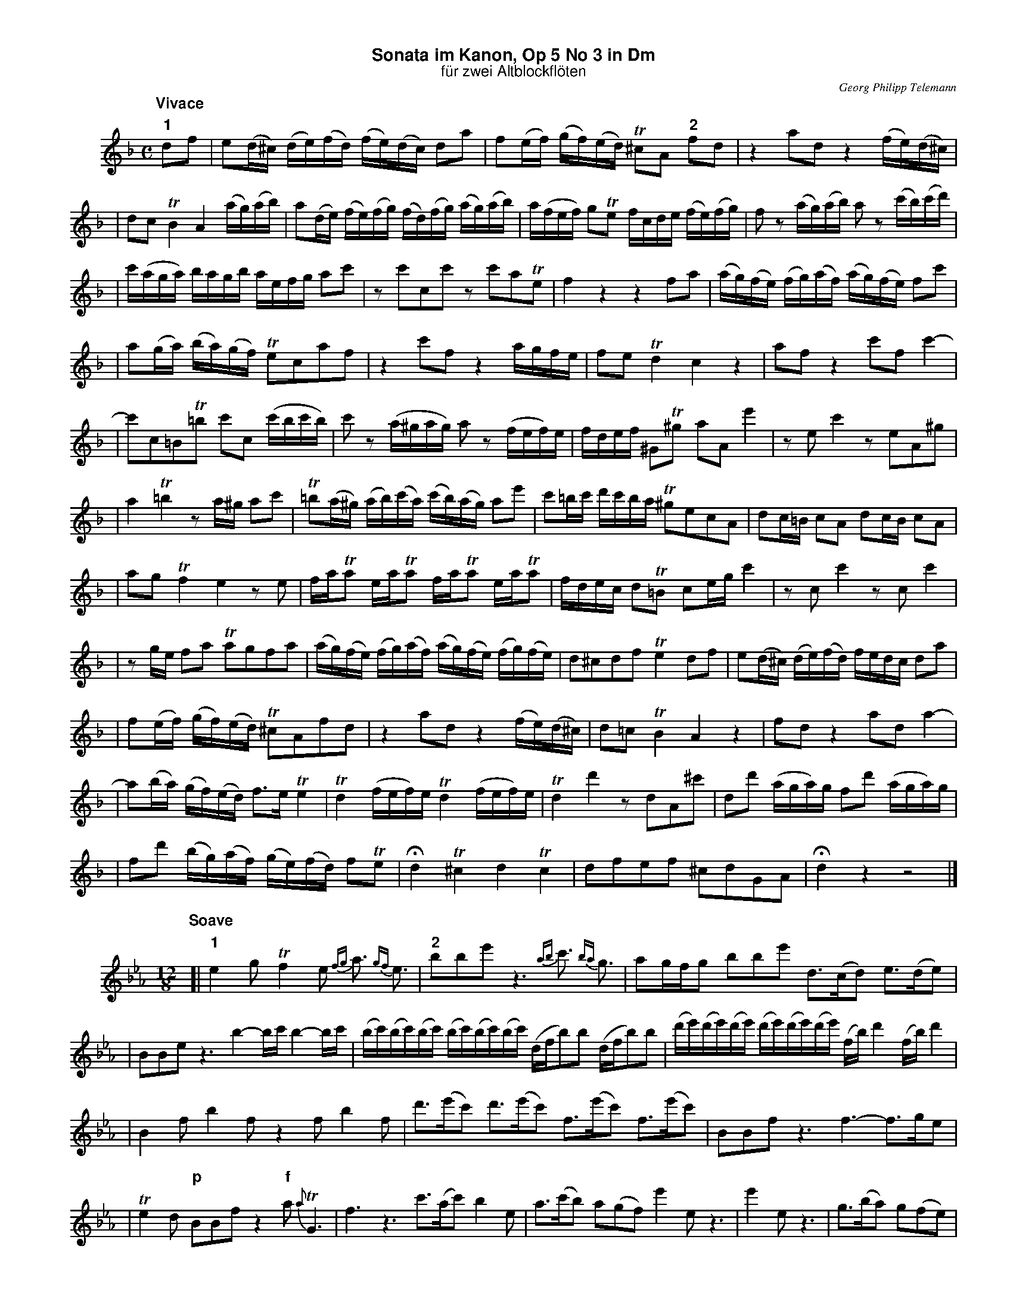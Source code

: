 %%scale         0.65
%%landscape     0
%%staffwidth    18.6cm
%%lineskipfac   1.1
%%staffsep      40
%%systemsep     40
%%titleleft     no
%%maxshrink     1.0
%%topspace      0.00cm
%%titlespace    0.00cm
%%subtitlespace 0.00cm
%%composerspace 0.00cm
%%musicspace    0.00cm
%%partsspace    0.20cm
%%titlefont     Helvetica-bold 16
%%subtitlefont  Helvetica 14
%%composerfont  Times-Italic   11
%%partsfont     Helvetica-Bold 14
%%barlabelfont  Helvetica-Bold 16 box
%%vocalfont     Helvetica-Bold 14
%%gchordfont    Helvetica-Bold 14
%%textfont      Times-Roman    12
%%wordsfont     Times-Roman    12
%%botmargin     0.50cm
%%leftmargin    1.50cm
%%indent        1.00cm

X: 1
T: Sonata im Kanon, Op 5 No 3 in Dm
T: f\"ur zwei Altblockfl\"oten
C: Georg Philipp Telemann
Z: John Chambers <jc@trillian.mit.edu>
M: C
L: 1/16
N: (1) Second may omit the repeat to exchange the lead.
K: Dm
P: Vivace
"1"d2f2 | e2(d^c) (de)(fd) (fe)(dc) d2a2 | f2(ef) (gf)(ed) T^c2A2 "2"f2d2 | z4 a2d2 z4 (fe)(d^c) |
| d2c2 TB4 A4 (ag)(ab) | a2(de) (fe)(fg) (fd)(fg) (ag)(ab) | a(fef) g2Te2 fcde (fe)(fg) | f2z2 (ag)(ab) a2z2 (c'b)(c'd') |
| c'(aga) bagb aefg a2c'2 | z2c'2c2c'2 z2c'2a2Te2 | f4 z4 z4 f2a2 | (ag)(fe) (fg)(af) (ag)(fe) f2c'2 |
| a2(ga) (ba)(gf) Te2c2a2f2 | z4 c'2f2 z4 agfe | f2e2 Td4 c4 z4 | a2f2 z4 c'2f2 c'4- |
| c'2c2=B2T=b2 c'2c2 (c'bc'b) | c'2z2 (a^gag) a2z2 (fef)e | fdef ^G2T^g2 a2A2 e'4 | z2e2 c'4 z2e2A2^g2 |
| a4 T=b4 z2a^g a2c'2 | T=b2(a^g) (ab)(c'a) (c'b)(ag) a2e'2 | c'2=bc' d'c'ba T^g2e2c2A2 | d2c=B c2A2 d2cB c2A2 |
| a2g2 Tf4 e4 z2e2 | faTa2 eaTa2 faTa2 eaTa2 | fdec d2T=B2 c2eg c'4 | z2c2 c'4 z2c2 c'4 |
| z2ge f2a2 Ta2g2f2a2 | (ag)(fe) (fg)(af) (ag)(fe) (fg)(fe) | d2^c2d2f2 Te4 d2f2 | e2(d^c) (de)(fd) fedc d2a2 |
| f2(ef) (gf)(ed) T^c2A2f2d2 | z4 a2d2 z4 (fe)(d^c) | d2=c2 TB4 A4 z4 | f2d2 z4 a2d2 a4- |
| a2(ba) (gf)(ed) f3e Te4 | Td4 (fef)e Td4 (fef)e | Td4 d'4 z2d2A2^c'2 | d2d'2 (aga)g f2d'2 (aga)g |
| f2d'2 (bg)(af) (ge)(fd) f2Te2 | Hd4 T^c4 d4 Tc4 | d2f2e2f2 ^c2d2G2A2 | Hd4 z4 z8 |]
T:
P: Soave
M: 12/8
L: 1/16
K: Eb
[| "1"e4g2 Tf4e2 {fg}a3 {gf}e3 | "2"b2b2e'2 z6 {ab}c'3 {ba}g3 | a2gfg2 b2b2e'2 d3(cd2) e3(de2) |
| B2B2e2 z6 b4-bc' b4-bc' | (bc')(bc')(bc') (bc')(bc')(bc') (dfb2)b2 (dfb2)b2 | (d'e')(d'e')(d'e') (d'e')(d'e')(d'e') (fb)d'4 (fb)d'4 |
| B4f2 b4f2 z4f2 b4f2 | d'3(e'c'2) d'3(e'c'2) f3(e'c'2) f3(e'c'2) | B2B2f2 z6 f6- f3ge2 |
| Te4d2 "p"B2B2f2 z4"f"a2 {a}TG6 | f6 z6  c'3(ac'2) b4e2 | a3(c'b2) a2(g2f2) e'4e2 z6 | e'4e2 z6 | g3(ba2) g2(f2e2) |
| c3(ba2) g3(af2) e6 z6 | e6- e3(fd2) =A6 z6 | B2(Tb=a)b2 B2(Tb=a)b2 e4g Te6 | Hd12- | d2c2G2 T=A6 | HB12 z12 |]
T:
P: Allegro assai
M: 3/8
L: 1/16
K: Dm
[| "1"(b2a2)g2 | f2(ef)d2 | "2"e2T^c4 | d4z2 | g2Te4 | f2fgaf | b2a2g2 | a2abc'a | d'2(d'^c')(d'e') |
| a4z2 | (b2a2)g2 | f2(ef)d2 | e2T^c4 | d2(g2f2) | (b2a2)g2 | f2(ef)d2 | e2A2^c2 | d4z2 |
| A2Te4 | f2d2d'2 | c'2(ba)(bc') | Ta4b2 | a2(gfga) | f2c2e2 | f2b4 | Ta4g2 | (ab/c'/) d2Te2 | f2c'2c2 |
|: "(1)"f2b4 | Ta4g2 | (ab/c'/) d2Te2 | f2c'2c2 :| c'2(ba)(ga) | f4z2 | (eg)f2e2 | (fa)g2f2 | (b2a2)g2 |
| f2(ef)d2 | e2A2^c2 | d4z2 | g2Te4 | f2fgaf | b2a2g2 | a2abc'a | d'2(d'^c')(d'e') | a4z2 |
| (b2a2)g2 | f2(ef)d2 | e2T^c4 | d2(g2f2) | (b2a2)g2 | f2(ef)d2 | e2A2^c2 | d4z2 | z6 ||[K:D]
| f4b2 | a4d'2 | a4g2 | (f2e2d2) | (c2B2A2) | d4f2 | e4g2 | (fd)a2z2 | (ge)A2z2 |
| d2(dc)(dB) | c2(ge)(de) | f4b2 | a4d'2 | a4g2 | (f2e2d2) | (c2B2A2) | d4f2 | e4g2 |
| (fd)a2z2 | (ge)A2z2 | d2(fe)(fd) | (eb)(ag)(fe) | d4z2 | z6 | f4A2 | e4A2 | d2(cd)(ed) |
| c2(Bc)(dc) | B4e2 | a4A2 | e4d'2 | (c'2b2a2) | (^g2f2e2) | e'6 | d'6 | (c'bc'2)a2 |
| (bab2)^g2 | a4f2 | e4d2 | (cBA2)d2 | c4f2 | e4b2 | a2^g2a2 | d'6 | Tc'6 | f4A2 | e4A2 |
| d2(cd)(ed) | c2(Bc)(dc) | B4e2 | a4A2 | e4d'2 | (c'2b2a2) | (^g2f2e2) | e'6 | d'6 |
| (c'bc'2)a2 | (bab2)^g2 | a4z2 | (d'6 | c'4)=c'2 | b4(_b2 | a2)g2f2 | g4^c2 | d4z ||[K:Dm]
|(b2a2)g2 | f2(ef)d2 | e2T^c4 | d4z2 | g2Te4 | f2fgaf | b2a2g2 | a2abc'a | d'2(d'^c')(d'e') |
| a4z2 | (b2a2)g2 | f2(ef)d2 | e2T^c4 | d2(g2f2) | (b2a2)g2 | f2(ef)d2 | e2A2^c2 | Hd4z2 | A2(ag)(fe) | Hd6 |]
